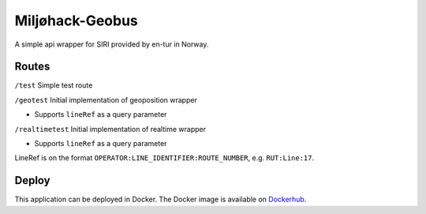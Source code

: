 Miljøhack-Geobus
================

A simple api wrapper for SIRI provided by en-tur in Norway.

Routes
------

``/test`` Simple test route

``/geotest`` Initial implementation of geoposition wrapper

* Supports ``lineRef`` as a query parameter

``/realtimetest`` Initial implementation of realtime wrapper

* Supports ``lineRef`` as a query parameter

LineRef is on the format ``OPERATOR:LINE_IDENTIFIER:ROUTE_NUMBER``,
e.g. ``RUT:Line:17``.

Deploy
------

This application can be deployed in Docker.
The Docker image is available on Dockerhub_.


.. _Dockerhub: https://hub.docker.com/r/sklirg/mh-geobus
